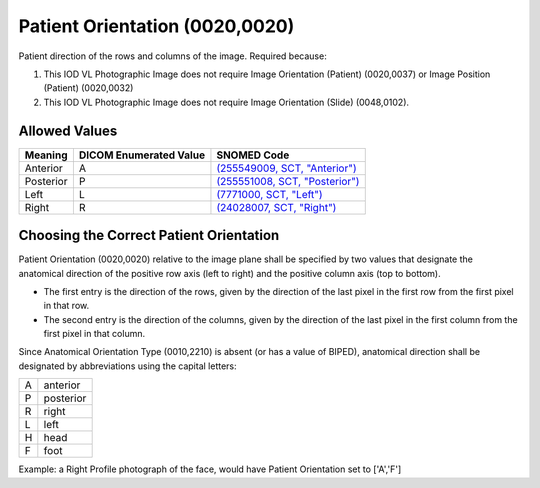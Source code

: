 .. _patient orientation:

Patient Orientation (0020,0020)
===============================

Patient direction of the rows and columns of the image. Required because:

1. This IOD VL Photographic Image does not require Image Orientation
   (Patient) (0020,0037) or Image Position (Patient) (0020,0032)

2. This IOD VL Photographic Image does not require Image Orientation
   (Slide) (0048,0102).


Allowed Values
--------------

.. list-table::
   :header-rows: 1

   * - Meaning
     - DICOM Enumerated Value
     - SNOMED Code
   * - Anterior
     - A
     - `(255549009, SCT, "Anterior") <http://snomed.info/id/255549009>`__
   * - Posterior
     - P
     - `(255551008, SCT, "Posterior") <http://snomed.info/id/255551008>`__
   * - Left
     - L
     - `(7771000, SCT, "Left") <http://snomed.info/id/7771000>`__
   * - Right
     - R
     - `(24028007, SCT, "Right") <http://snomed.info/id/24028007>`__
.. See TROSD-65
   * - Top (towards the head)
     - H
     - `(421812003, SCT, "Top") <http://snomed.info/id/421812003>`__
.. See TROSD-65
   * - Bottom (towards the lower limbs)
     - F
     - `(421610009, SCT, "Bottom") <http://snomed.info/id/421610009>`__

Choosing the Correct Patient Orientation
----------------------------------------

Patient Orientation (0020,0020) relative to the image plane shall be
specified by two values that designate the anatomical direction of the
positive row axis (left to right) and the positive column axis (top to
bottom).

-  The first entry is the direction of the rows, given by the direction
   of the last pixel in the first row from the first pixel in that row.

-  The second entry is the direction of the columns, given by the
   direction of the last pixel in the first column from the first pixel
   in that column.

Since Anatomical Orientation Type (0010,2210) is absent (or has a value
of BIPED), anatomical direction shall be designated by abbreviations
using the capital letters:

= =========
A anterior
P posterior
R right
L left
H head
F foot
= =========

Example: a Right Profile photograph of the face, would have Patient
Orientation set to ['A','F']
